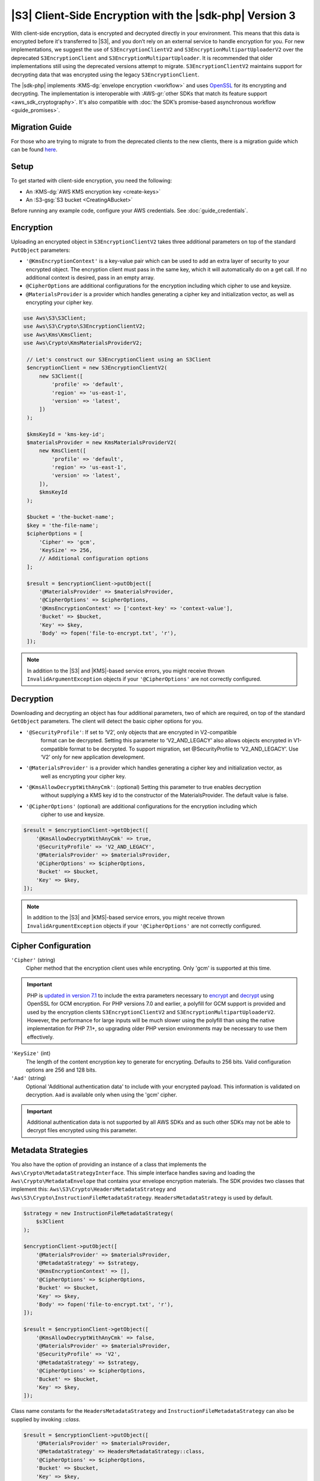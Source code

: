 .. Copyright 2010-2019 Amazon.com, Inc. or its affiliates. All Rights Reserved.

   This work is licensed under a Creative Commons Attribution-NonCommercial-ShareAlike 4.0
   International License (the "License"). You may not use this file except in compliance with the
   License. A copy of the License is located at http://creativecommons.org/licenses/by-nc-sa/4.0/.

   This file is distributed on an "AS IS" BASIS, WITHOUT WARRANTIES OR CONDITIONS OF ANY KIND,
   either express or implied. See the License for the specific language governing permissions and
   limitations under the License.

########################################################
|S3| Client-Side Encryption with the |sdk-php| Version 3
########################################################

.. meta::
   :description: Client-side encryption for the Amazon S3 client with the AWS SDK for PHP version 3.
   :keywords: AWS SDK for PHP version 3 constructor, AWS SDK for PHP version 3 client configuration

With client-side encryption, data is encrypted and decrypted directly in your environment. This
means that this data is encrypted before it's transferred to |S3|, and you
don’t rely on an external service to handle encryption for you. For new implementations,
we suggest the use of ``S3EncryptionClientV2`` and ``S3EncryptionMultipartUploaderV2`` over the deprecated
``S3EncryptionClient`` and ``S3EncryptionMultipartUploader``. It is recommended that older implementations
still using the deprecated versions attempt to migrate. ``S3EncryptionClientV2`` maintains
support for decrypting data that was encrypted using the legacy ``S3EncryptionClient``.

The |sdk-php| implements :KMS-dg:`envelope encryption <workflow>`
and uses `OpenSSL <https://www.openssl.org/>`_ for its encrypting and
decrypting. The implementation is interoperable with :AWS-gr:`other SDKs that match its feature support <aws_sdk_cryptography>`.
It's also compatible with :doc:`the SDK’s promise-based asynchronous workflow <guide_promises>`.

Migration Guide
==========

For those who are trying to migrate to from the deprecated clients to the new clients, there is a migration
guide which can be found `here <https://docs.aws.amazon.com/sdk-for-php/v3/developer-guide/s3-encryption-migration.html>`_.

Setup
=====

To get started with client-side encryption, you need the following:

* An :KMS-dg:`AWS KMS encryption key <create-keys>`
* An :S3-gsg:`S3 bucket <CreatingABucket>`

Before running any example code, configure your AWS credentials. See :doc:`guide_credentials`.

Encryption
==========

Uploading an encrypted object in ``S3EncryptionClientV2`` takes three additional parameters on top of
the standard ``PutObject`` parameters:

* ``'@KmsEncryptionContext'`` is a key-value pair which can be used to add an extra layer of security to
  your encrypted object. The encryption client must pass in the same key, which it will automatically do
  on a get call. If no additional context is desired, pass in an empty array.
* ``@CipherOptions`` are additional configurations for the encryption including which cipher to use and keysize.
* ``@MaterialsProvider`` is a provider which handles generating a cipher key and initialization vector, as
  well as encrypting your cipher key.

.. code-block:: php

   use Aws\S3\S3Client;
   use Aws\S3\Crypto\S3EncryptionClientV2;
   use Aws\Kms\KmsClient;
   use Aws\Crypto\KmsMaterialsProviderV2;

    // Let's construct our S3EncryptionClient using an S3Client
    $encryptionClient = new S3EncryptionClientV2(
        new S3Client([
            'profile' => 'default',
            'region' => 'us-east-1',
            'version' => 'latest',
        ])
    );

    $kmsKeyId = 'kms-key-id';
    $materialsProvider = new KmsMaterialsProviderV2(
        new KmsClient([
            'profile' => 'default',
            'region' => 'us-east-1',
            'version' => 'latest',
        ]),
        $kmsKeyId
    );

    $bucket = 'the-bucket-name';
    $key = 'the-file-name';
    $cipherOptions = [
        'Cipher' => 'gcm',
        'KeySize' => 256,
        // Additional configuration options
    ];

    $result = $encryptionClient->putObject([
        '@MaterialsProvider' => $materialsProvider,
        '@CipherOptions' => $cipherOptions,
        '@KmsEncryptionContext' => ['context-key' => 'context-value'],
        'Bucket' => $bucket,
        'Key' => $key,
        'Body' => fopen('file-to-encrypt.txt', 'r'),
    ]);

.. note::

    In addition to the |S3| and |KMS|-based service errors, you might
    receive thrown ``InvalidArgumentException`` objects if your
    ``'@CipherOptions'`` are not correctly configured.

Decryption
==========

Downloading and decrypting an object has four additional parameters, two of which are required, on top of the standard
``GetObject`` parameters.  The client will detect the basic cipher options for you.

* ``'@SecurityProfile'``:  If set to ‘V2’, only objects that are encrypted in V2-compatible
   format can be decrypted. Setting this parameter to ‘V2_AND_LEGACY’ also allows objects
   encrypted in V1-compatible format to be decrypted. To support migration, set @SecurityProfile
   to ‘V2_AND_LEGACY’. Use ‘V2’ only for new application development.
* ``'@MaterialsProvider'`` is a provider which handles generating a cipher key and initialization vector, as
   well as encrypting your cipher key.
* ``'@KmsAllowDecryptWithAnyCmk'``: (optional) Setting this parameter to true enables decryption
   without supplying a KMS key id to the constructor of the MaterialsProvider. The default value is false.
* ``'@CipherOptions'`` (optional) are additional configurations for the encryption including which
   cipher to use and keysize.

.. code-block:: php

    $result = $encryptionClient->getObject([
        '@KmsAllowDecryptWithAnyCmk' => true,
        '@SecurityProfile' => 'V2_AND_LEGACY',
        '@MaterialsProvider' => $materialsProvider,
        '@CipherOptions' => $cipherOptions,
        'Bucket' => $bucket,
        'Key' => $key,
    ]);

.. note::

    In addition to the |S3| and |KMS|-based service errors, you might
    receive thrown ``InvalidArgumentException`` objects if your
    ``'@CipherOptions'`` are not correctly configured.

Cipher Configuration
====================

``'Cipher'`` (string)
    Cipher method that the encryption client uses while
    encrypting. Only 'gcm' is supported at this time.

.. important::

    PHP is `updated in version 7.1 <http://php.net/manual/en/migration71.new-features.php>`_
    to include the extra parameters necessary to `encrypt <http://php.net/manual/en/function.openssl-encrypt.php>`_
    and `decrypt <http://php.net/manual/en/function.openssl-decrypt.php>`_
    using OpenSSL for GCM encryption. For PHP versions 7.0 and earlier, a polyfill
    for GCM support is provided and used by the encryption clients
    ``S3EncryptionClientV2`` and ``S3EncryptionMultipartUploaderV2``.
    However, the performance for large inputs will be much slower using the polyfill
    than using the native implementation for PHP 7.1+, so upgrading older PHP
    version environments may be necessary to use them effectively.

``'KeySize'`` (int)
    The length of the content encryption key to generate for
    encrypting. Defaults to 256 bits. Valid configuration options are 256 and
    128 bits.

``'Aad'`` (string)
    Optional 'Additional authentication data' to include with your
    encrypted payload. This information is validated on decryption. ``Aad`` is
    available only when using the 'gcm' cipher.

.. important::

    Additional authentication data is not supported by all AWS SDKs and as such
    other SDKs may not be able to decrypt files encrypted using this parameter.

Metadata Strategies
===================

You also have the option of providing an instance of a class that implements
the ``Aws\Crypto\MetadataStrategyInterface``. This simple interface handles
saving and loading the ``Aws\Crypto\MetadataEnvelope`` that contains your
envelope encryption materials. The SDK provides two classes that implement
this: ``Aws\S3\Crypto\HeadersMetadataStrategy`` and
``Aws\S3\Crypto\InstructionFileMetadataStrategy``. ``HeadersMetadataStrategy``
is used by default.

.. code-block:: php

    $strategy = new InstructionFileMetadataStrategy(
        $s3Client
    );

    $encryptionClient->putObject([
        '@MaterialsProvider' => $materialsProvider,
        '@MetadataStrategy' => $strategy,
        '@KmsEncryptionContext' => [],
        '@CipherOptions' => $cipherOptions,
        'Bucket' => $bucket,
        'Key' => $key,
        'Body' => fopen('file-to-encrypt.txt', 'r'),
    ]);

    $result = $encryptionClient->getObject([
        '@KmsAllowDecryptWithAnyCmk' => false,
        '@MaterialsProvider' => $materialsProvider,
        '@SecurityProfile' => 'V2',
        '@MetadataStrategy' => $strategy,
        '@CipherOptions' => $cipherOptions,
        'Bucket' => $bucket,
        'Key' => $key,
    ]);

Class name constants for the ``HeadersMetadataStrategy`` and
``InstructionFileMetadataStrategy`` can also be supplied by invoking
`::class`.

.. code-block:: php

    $result = $encryptionClient->putObject([
        '@MaterialsProvider' => $materialsProvider,
        '@MetadataStrategy' => HeadersMetadataStrategy::class,
        '@CipherOptions' => $cipherOptions,
        'Bucket' => $bucket,
        'Key' => $key,
        'Body' => fopen('file-to-encrypt.txt', 'r'),
    ]);

.. note::

    If there is a failure after an instruction file is uploaded, it will
    not be automatically deleted.

Multipart Uploads
=================

Performing a multipart upload with client-side encryption is also possible. The
``Aws\S3\Crypto\S3EncryptionMultipartUploaderV2`` prepares the source stream
for encryption before uploading. Creating one takes on a similar experience to
using the ``Aws\S3\MultipartUploader`` and the ``Aws\S3\Crypto\S3EncryptionClientV2``.
The ``S3EncryptionMultipartUploaderV2`` can handle the same ``'@MetadataStrategy'``
option as the ``S3EncryptionClientV2``, as well as all available ``'@CipherOptions'``
configurations.

.. code-block:: php

    $kmsKeyId = 'kms-key-id';
    $materialsProvider = new KmsMaterialsProviderV2(
        new KmsClient([
            'region' => 'us-east-1',
            'version' => 'latest',
            'profile' => 'default',
        ]),
        $kmsKeyId
    );

    $bucket = 'the-bucket-name';
    $key = 'the-upload-key';
    $cipherOptions = [
        'Cipher' => 'gcm'
        'KeySize' => 256,
        // Additional configuration options
    ];

    $multipartUploader = new S3EncryptionMultipartUploaderV2(
        new S3Client([
            'region' => 'us-east-1',
            'version' => 'latest',
            'profile' => 'default',
        ]),
        fopen('large-file-to-encrypt.txt', 'r'),
        [
            '@MaterialsProvider' => $materialsProvider,
            '@CipherOptions' => $cipherOptions,
            'bucket' => $bucket,
            'key' => $key,
        ]
    );
    $multipartUploader->upload();

.. note::

    In addition to the |S3| and |KMS|-based service errors, you might
    receive thrown ``InvalidArgumentException`` objects if your
    ``'@CipherOptions'`` are not correctly configured.
